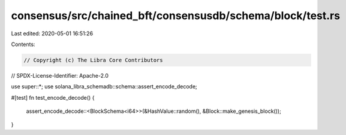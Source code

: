 consensus/src/chained_bft/consensusdb/schema/block/test.rs
==========================================================

Last edited: 2020-05-01 16:51:26

Contents:

.. code-block:: rs

    // Copyright (c) The Libra Core Contributors
// SPDX-License-Identifier: Apache-2.0

use super::*;
use solana_libra_schemadb::schema::assert_encode_decode;

#[test]
fn test_encode_decode() {
    assert_encode_decode::<BlockSchema<i64>>(&HashValue::random(), &Block::make_genesis_block());
}


